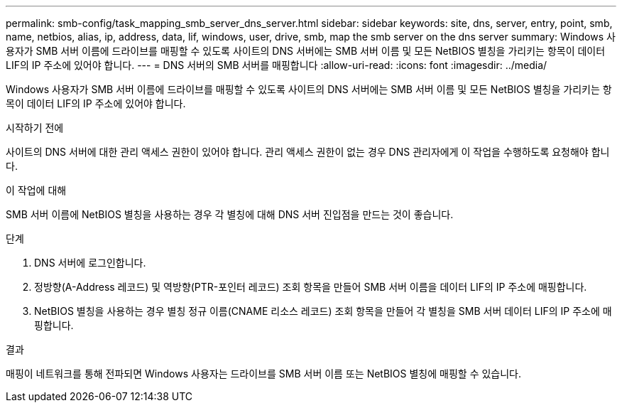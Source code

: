 ---
permalink: smb-config/task_mapping_smb_server_dns_server.html 
sidebar: sidebar 
keywords: site, dns, server, entry, point, smb, name, netbios, alias, ip, address, data, lif, windows, user, drive, smb, map the smb server on the dns server 
summary: Windows 사용자가 SMB 서버 이름에 드라이브를 매핑할 수 있도록 사이트의 DNS 서버에는 SMB 서버 이름 및 모든 NetBIOS 별칭을 가리키는 항목이 데이터 LIF의 IP 주소에 있어야 합니다. 
---
= DNS 서버의 SMB 서버를 매핑합니다
:allow-uri-read: 
:icons: font
:imagesdir: ../media/


[role="lead"]
Windows 사용자가 SMB 서버 이름에 드라이브를 매핑할 수 있도록 사이트의 DNS 서버에는 SMB 서버 이름 및 모든 NetBIOS 별칭을 가리키는 항목이 데이터 LIF의 IP 주소에 있어야 합니다.

.시작하기 전에
사이트의 DNS 서버에 대한 관리 액세스 권한이 있어야 합니다. 관리 액세스 권한이 없는 경우 DNS 관리자에게 이 작업을 수행하도록 요청해야 합니다.

.이 작업에 대해
SMB 서버 이름에 NetBIOS 별칭을 사용하는 경우 각 별칭에 대해 DNS 서버 진입점을 만드는 것이 좋습니다.

.단계
. DNS 서버에 로그인합니다.
. 정방향(A-Address 레코드) 및 역방향(PTR-포인터 레코드) 조회 항목을 만들어 SMB 서버 이름을 데이터 LIF의 IP 주소에 매핑합니다.
. NetBIOS 별칭을 사용하는 경우 별칭 정규 이름(CNAME 리소스 레코드) 조회 항목을 만들어 각 별칭을 SMB 서버 데이터 LIF의 IP 주소에 매핑합니다.


.결과
매핑이 네트워크를 통해 전파되면 Windows 사용자는 드라이브를 SMB 서버 이름 또는 NetBIOS 별칭에 매핑할 수 있습니다.
